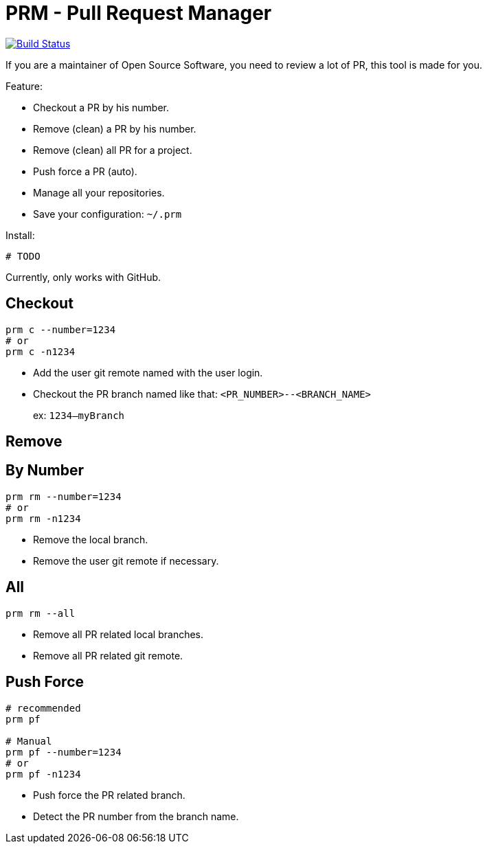 = PRM - Pull Request Manager

image:https://travis-ci.org/ldez/prm.svg?branch=master["Build Status", link="https://travis-ci.org/ldez/prm"]

If you are a maintainer of Open Source Software, you need to review a lot of PR, this tool is made for you.

Feature:

* Checkout a PR by his number.
* Remove (clean) a PR by his number.
* Remove (clean) all PR for a project.
* Push force a PR (auto).
* Manage all your repositories.
* Save your configuration: `~/.prm`

Install:

[source, shell]
----
# TODO
----

Currently, only works with GitHub.

== Checkout

[source, shell]
----
prm c --number=1234
# or
prm c -n1234
----

* Add the user git remote named with the user login.
* Checkout the PR branch named like that: `<PR_NUMBER>--<BRANCH_NAME>`
+
ex: `1234--myBranch`

== Remove

== By Number

[source, shell]
----
prm rm --number=1234
# or
prm rm -n1234
----

* Remove the local branch.
* Remove the user git remote if necessary.

== All

[source, shell]
----
prm rm --all
----

* Remove all PR related local branches.
* Remove all PR related git remote.

== Push Force

[source, shell]
----
# recommended
prm pf

# Manual
prm pf --number=1234
# or
prm pf -n1234
----

* Push force the PR related branch.
* Detect the PR number from the branch name.
